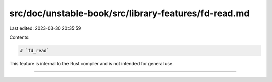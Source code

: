 src/doc/unstable-book/src/library-features/fd-read.md
=====================================================

Last edited: 2023-03-30 20:35:59

Contents:

.. code-block:: md

    # `fd_read`

This feature is internal to the Rust compiler and is not intended for general use.

------------------------


